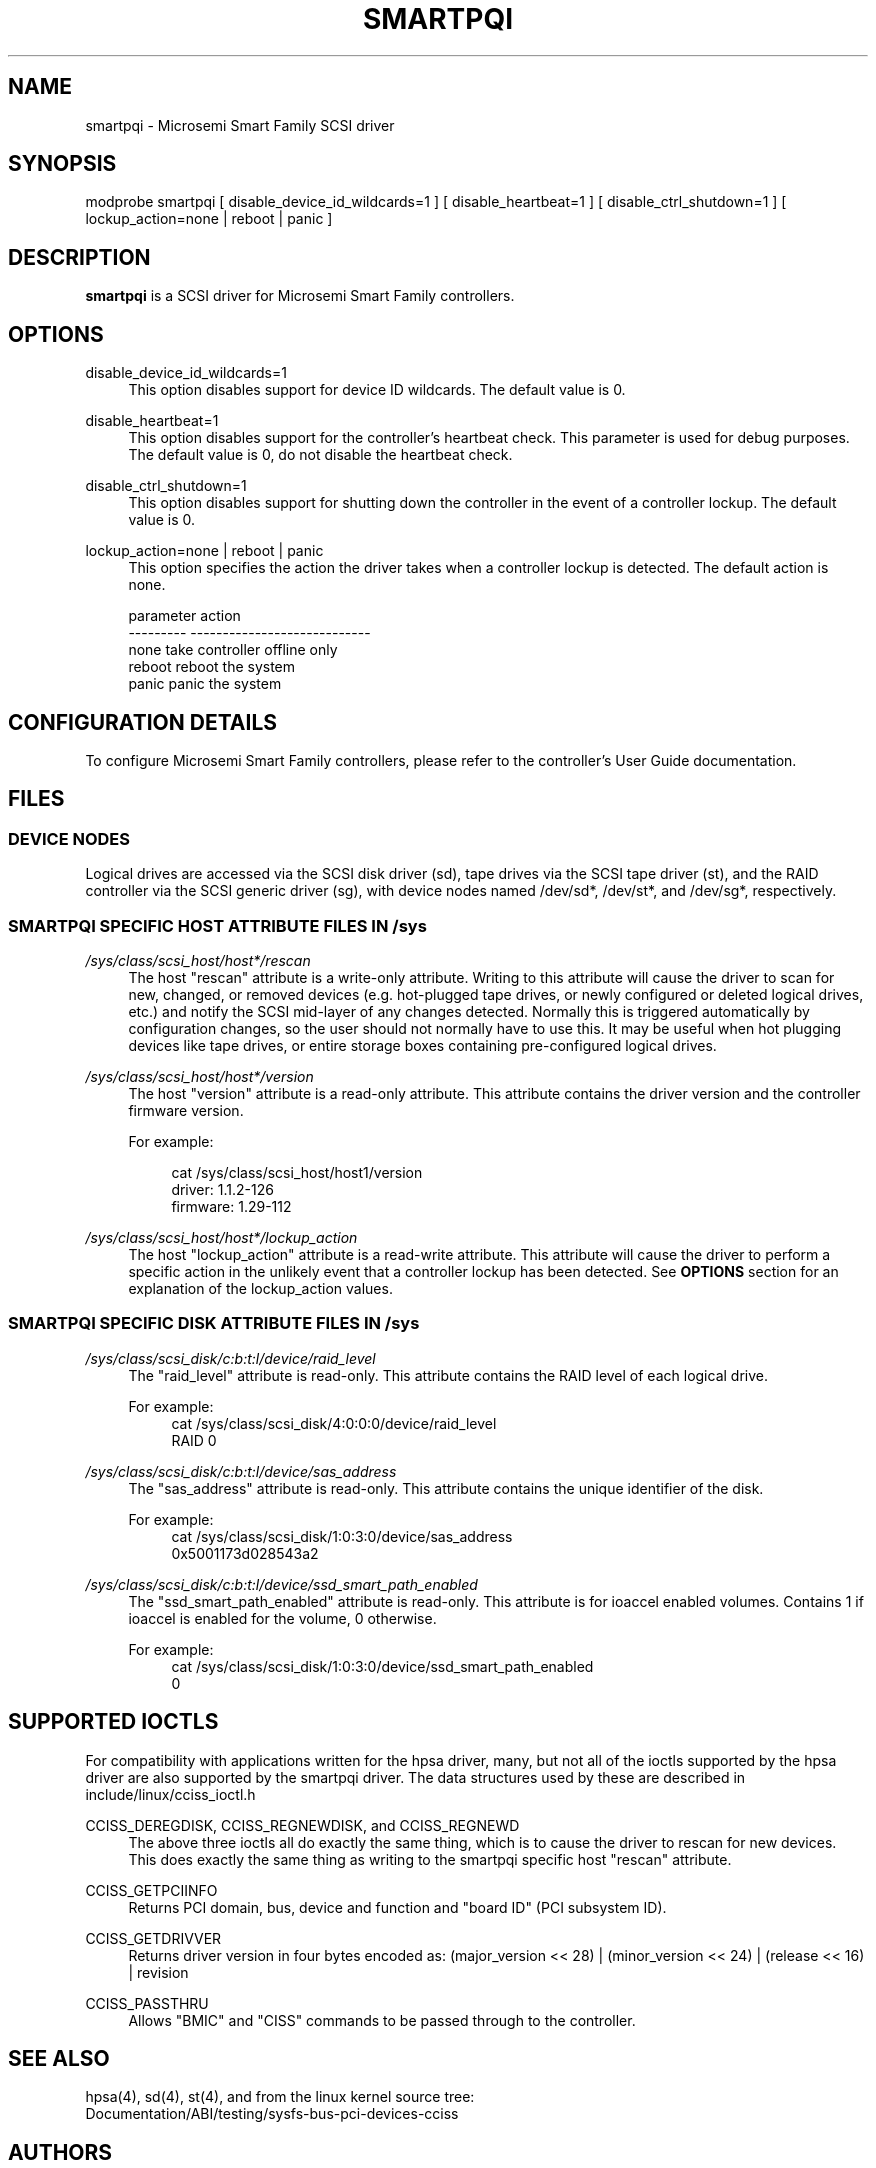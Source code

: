 .\" Copyright (C) 2016-2017, Microsemi Corporation
.\" Copyright (C) 2016, PMC-Sierra, Inc.
.\" Written by Kevin Barnett <kevin.barnett@microsemi.com>
.\"
.\" %%%LICENSE_START(GPLv2_ONELINE)
.\" Licensed under GNU General Public License version 2 (GPLv2)
.\" %%%LICENSE_END
.\"
.\" shorthand for double quote that works everywhere.
.ds q \N'34'
.TH SMARTPQI 4 "smartpqi"
.SH NAME
smartpqi \- Microsemi Smart Family SCSI driver
.SH SYNOPSIS
.nf
modprobe smartpqi [ disable_device_id_wildcards=1 ] [ disable_heartbeat=1 ] [ disable_ctrl_shutdown=1 ] [ lockup_action=none | reboot | panic ]
.fi
.SH DESCRIPTION
.B smartpqi
is a SCSI driver for Microsemi Smart Family controllers.
.SH OPTIONS
.PP
disable_device_id_wildcards=1
.RS 4
This option disables support for device ID wildcards.
The default value is 0.
.RE
.PP
disable_heartbeat=1
.RS 4
This option disables support for the controller's heartbeat check. This parameter is used for debug purposes.
The default value is 0, do not disable the heartbeat check.
.RE
.PP
disable_ctrl_shutdown=1
.RS 4
This option disables support for shutting down the controller in the event of a controller lockup.
The default value is 0.
.RE
.PP
lockup_action=none | reboot | panic
.RS 4
This option specifies the action the driver takes when a controller lockup is detected.
The default action is none.
.PP
.RE
.RS 4
.nf
parameter          action
---------          ----------------------------
.br
none               take controller offline only
.br
reboot             reboot the system
.br
panic              panic the system
.fi
.RE
.SH CONFIGURATION DETAILS
To configure Microsemi Smart Family controllers, please refer to the controller's User Guide documentation.
.RE
.SH FILES
.SS DEVICE NODES
Logical drives are accessed via the SCSI disk driver (sd),
tape drives via the SCSI tape driver (st), and
the RAID controller via the SCSI generic driver (sg), with
device nodes named /dev/sd*, /dev/st*, and /dev/sg*, respectively.
.SS SMARTPQI SPECIFIC HOST ATTRIBUTE FILES IN /sys

.PP
.I /sys/class/scsi_host/host*/rescan
.RS 4
The host "rescan" attribute is a write-only attribute.  Writing to
this attribute will cause the driver to scan for new, changed, or
removed devices (e.g. hot-plugged tape drives, or newly configured
or deleted logical drives, etc.) and notify the SCSI mid-layer of
any changes detected.  Normally this is triggered automatically by
configuration changes, so the user should not normally have to use
this. It may be useful when hot plugging devices like tape drives,
or entire storage boxes containing pre-configured logical drives.
.RE
.PP
.I /sys/class/scsi_host/host*/version
.RS 4
The host "version" attribute is a read-only attribute. This attribute
contains the driver version and the controller firmware version.
.nf
.PP
For example:
.RS 4

cat /sys/class/scsi_host/host1/version
driver: 1.1.2-126
firmware: 1.29-112
.RE
.fi
.RE
.PP
.I /sys/class/scsi_host/host*/lockup_action
.RS 4
The host "lockup_action" attribute is a read-write attribute. This attribute
will cause the driver to perform a specific action in the unlikely event that
a controller lockup has been detected. See
.B OPTIONS
section for an explanation
of the lockup_action values.
.RE

.SS SMARTPQI SPECIFIC DISK ATTRIBUTE FILES IN /sys
.PP
.I /sys/class/scsi_disk/c:b:t:l/device/raid_level
.RS 4
The "raid_level" attribute is read-only.
This attribute contains the RAID level of each logical drive.
.P
.nf
For example:
.RS 4
cat /sys/class/scsi_disk/4:0:0:0/device/raid_level
RAID 0
.RE
.fi
.RE
.PP
.I /sys/class/scsi_disk/c:b:t:l/device/sas_address
.RS 4
The "sas_address" attribute is read-only.
This attribute contains the unique identifier of the disk.
.P
.nf
For example:
.RS 4
cat /sys/class/scsi_disk/1:0:3:0/device/sas_address
0x5001173d028543a2
.RE
.fi
.RE
.PP
.I /sys/class/scsi_disk/c:b:t:l/device/ssd_smart_path_enabled
.RS 4
The "ssd_smart_path_enabled" attribute is read-only.
This attribute is for ioaccel enabled volumes.
Contains 1 if ioaccel is enabled for the volume, 0 otherwise.
.P
.nf
For example:
.RS 4
cat /sys/class/scsi_disk/1:0:3:0/device/ssd_smart_path_enabled
0
.RE
.fi
.RE
.SH SUPPORTED IOCTLS
For compatibility with applications written for the hpsa driver, many, but
not all of the ioctls supported by the hpsa driver are also supported by the
smartpqi driver.  The data structures used by these are described in
include/linux/cciss_ioctl.h
.PP
CCISS_DEREGDISK,
CCISS_REGNEWDISK,
and CCISS_REGNEWD
.RS 4
The above three ioctls all do exactly the same thing, which is to cause the driver
to rescan for new devices.  This does exactly the same thing as writing to the
smartpqi specific host "rescan" attribute.
.RE
.PP
CCISS_GETPCIINFO
.RS 4
Returns PCI domain, bus, device and function and "board ID" (PCI subsystem ID).
.RE
.PP
CCISS_GETDRIVVER
.RS 4
Returns driver version in four bytes encoded as:
(major_version << 28) | (minor_version << 24) | (release << 16) | revision
.RE
.PP
CCISS_PASSTHRU
.RS 4
Allows "BMIC" and "CISS" commands to be passed through to the controller.
.RE
.SH "SEE ALSO"
hpsa(4), sd(4), st(4), and from the linux kernel source tree:
.br
Documentation/ABI/testing/sysfs-bus-pci-devices-cciss

.SH AUTHORS
smartpqi was written by Kevin Barnett <kevin.barnett@microsemi.com>
.br
.nf
This man page was written by Kevin Barnett <kevin.barnett@microsemi.com> and
.br
Don Brace <don.brace@microsemi.com>
.fi
